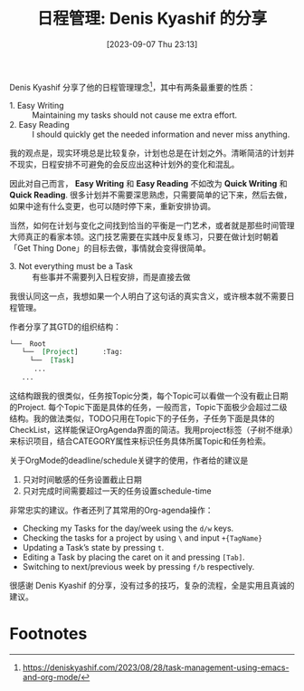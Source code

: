 #+title:      日程管理: Denis Kyashif 的分享
#+date:       [2023-09-07 Thu 23:13]
#+filetags:   :post:
#+identifier: 20230907T231330 

Denis Kyashif 分享了他的日程管理理念[fn:1]，其中有两条最重要的性质：
- 1. Easy Writing :: Maintaining my tasks should not cause me extra effort.
- 2. Easy Reading :: I should quickly get the needed information and never miss anything.

我的观点是，现实环境总是比较复杂，计划也总是在计划之外。清晰简洁的计划并不现实，日程安排不可避免的会反应出这种计划外的变化和混乱。

因此对自己而言， *Easy Writing* 和 *Easy Reading* 不如改为 *Quick Writing* 和 *Quick Reading*. 很多计划并不需要深思熟虑，只需要简单的记下来，然后去做，如果中途有什么变更，也可以随时停下来，重新安排协调。

当然，如何在计划与变化之间找到恰当的平衡是一门艺术，或者就是那些时间管理大师真正的看家本领。这门技艺需要在实践中反复练习，只要在做计划时朝着「Get Thing Done」的目标去做，事情就会变得很简单。

- 3. Not everything must be a Task :: 有些事并不需要列入日程安排，而是直接去做

我很认同这一点，我想如果一个人明白了这句话的真实含义，或许根本就不需要日程管理。

作者分享了其GTD的组织结构：

#+begin_src org
  └──  Root
     └──  [Project]      :Tag:
       └──  [Task]
        ...
     ...
#+end_src

这结构跟我的很类似，任务按Topic分类，每个Topic可以看做一个没有截止日期的Project. 每个Topic下面是具体的任务，一般而言，Topic下面极少会超过二级结构。我的做法类似，TODO只用在Topic下的子任务，子任务下面是具体的CheckList，这样能保证OrgAgenda界面的简洁。我用project标签（子树不继承）来标识项目，结合CATEGORY属性来标识任务具体所属Topic和任务检索。

关于OrgMode的deadline/schedule关键字的使用，作者给的建议是
1. 只对时间敏感的任务设置截止日期
2. 只对完成时间需要超过一天的任务设置schedule-time

非常忠实的建议。作者还列了其常用的Org-agenda操作：
- Checking my Tasks for the day/week using the =d/w= keys.
- Checking the tasks for a project by using =\= and input =+{TagName}=
- Updating a Task’s state by pressing =t=.
- Editing a Task by placing the caret on it and pressing =[Tab]=.
- Switching to next/previous week by pressing =f/b= respectively.

很感谢 Denis Kyashif 的分享，没有过多的技巧，复杂的流程，全是实用且真诚的建议。

* Footnotes

[fn:1] https://deniskyashif.com/2023/08/28/task-management-using-emacs-and-org-mode/
